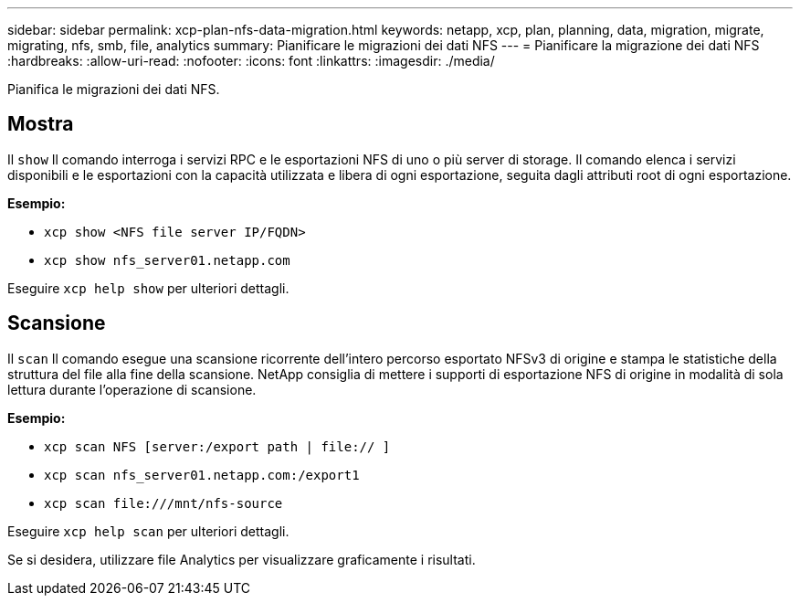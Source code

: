 ---
sidebar: sidebar 
permalink: xcp-plan-nfs-data-migration.html 
keywords: netapp, xcp, plan, planning, data, migration, migrate, migrating, nfs, smb, file, analytics 
summary: Pianificare le migrazioni dei dati NFS 
---
= Pianificare la migrazione dei dati NFS
:hardbreaks:
:allow-uri-read: 
:nofooter: 
:icons: font
:linkattrs: 
:imagesdir: ./media/


[role="lead"]
Pianifica le migrazioni dei dati NFS.



== Mostra

Il `show` Il comando interroga i servizi RPC e le esportazioni NFS di uno o più server di storage. Il comando elenca i servizi disponibili e le esportazioni con la capacità utilizzata e libera di ogni esportazione, seguita dagli attributi root di ogni esportazione.

*Esempio:*

* `xcp show <NFS file server IP/FQDN>`
* `xcp show nfs_server01.netapp.com`


Eseguire `xcp help show` per ulteriori dettagli.



== Scansione

Il `scan` Il comando esegue una scansione ricorrente dell'intero percorso esportato NFSv3 di origine e stampa le statistiche della struttura del file alla fine della scansione. NetApp consiglia di mettere i supporti di esportazione NFS di origine in modalità di sola lettura durante l'operazione di scansione.

*Esempio:*

* `xcp scan NFS [server:/export path | file:// ]`
* `xcp scan nfs_server01.netapp.com:/export1`
* `xcp scan \file:///mnt/nfs-source`


Eseguire `xcp help scan` per ulteriori dettagli.

Se si desidera, utilizzare file Analytics per visualizzare graficamente i risultati.
